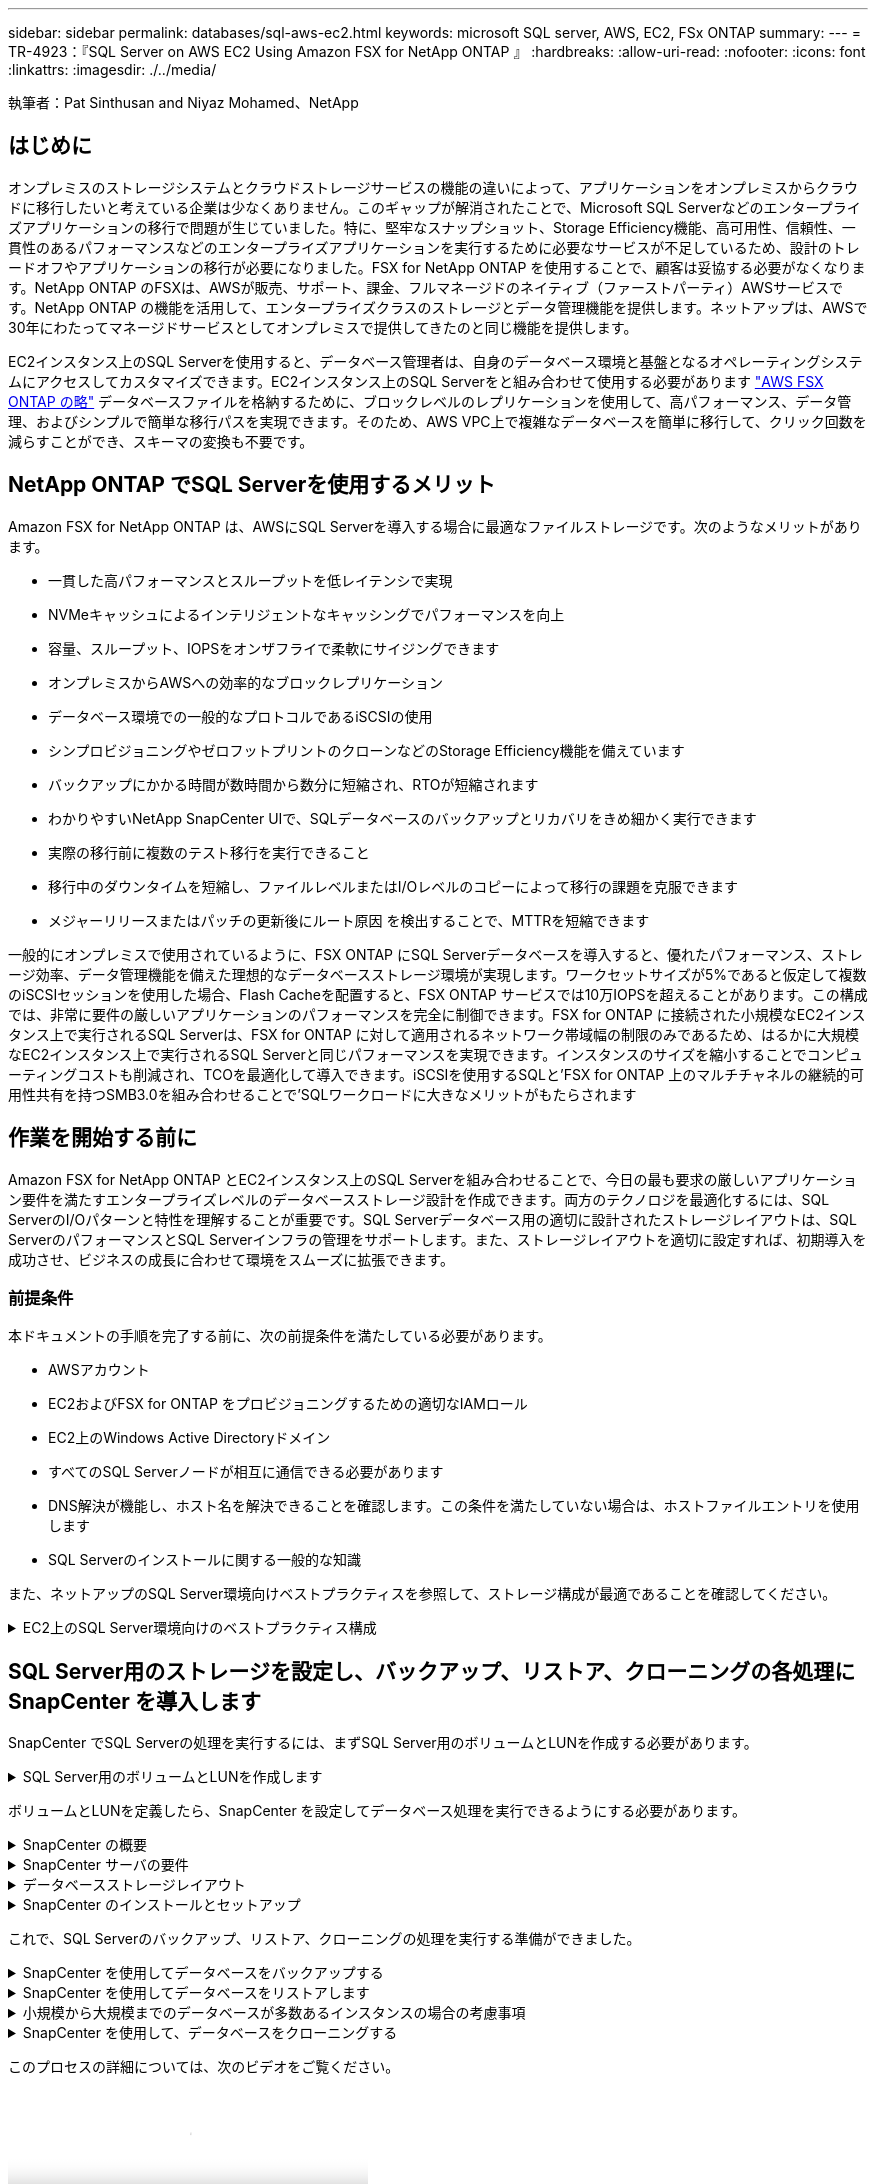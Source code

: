 ---
sidebar: sidebar 
permalink: databases/sql-aws-ec2.html 
keywords: microsoft SQL server, AWS, EC2, FSx ONTAP 
summary:  
---
= TR-4923：『SQL Server on AWS EC2 Using Amazon FSX for NetApp ONTAP 』
:hardbreaks:
:allow-uri-read: 
:nofooter: 
:icons: font
:linkattrs: 
:imagesdir: ./../media/


[role="lead"]
執筆者：Pat Sinthusan and Niyaz Mohamed、NetApp



== はじめに

オンプレミスのストレージシステムとクラウドストレージサービスの機能の違いによって、アプリケーションをオンプレミスからクラウドに移行したいと考えている企業は少なくありません。このギャップが解消されたことで、Microsoft SQL Serverなどのエンタープライズアプリケーションの移行で問題が生じていました。特に、堅牢なスナップショット、Storage Efficiency機能、高可用性、信頼性、一貫性のあるパフォーマンスなどのエンタープライズアプリケーションを実行するために必要なサービスが不足しているため、設計のトレードオフやアプリケーションの移行が必要になりました。FSX for NetApp ONTAP を使用することで、顧客は妥協する必要がなくなります。NetApp ONTAP のFSXは、AWSが販売、サポート、課金、フルマネージドのネイティブ（ファーストパーティ）AWSサービスです。NetApp ONTAP の機能を活用して、エンタープライズクラスのストレージとデータ管理機能を提供します。ネットアップは、AWSで30年にわたってマネージドサービスとしてオンプレミスで提供してきたのと同じ機能を提供します。

EC2インスタンス上のSQL Serverを使用すると、データベース管理者は、自身のデータベース環境と基盤となるオペレーティングシステムにアクセスしてカスタマイズできます。EC2インスタンス上のSQL Serverをと組み合わせて使用する必要があります https://docs.aws.amazon.com/fsx/latest/ONTAPGuide/what-is-fsx-ontap.html["AWS FSX ONTAP の略"^] データベースファイルを格納するために、ブロックレベルのレプリケーションを使用して、高パフォーマンス、データ管理、およびシンプルで簡単な移行パスを実現できます。そのため、AWS VPC上で複雑なデータベースを簡単に移行して、クリック回数を減らすことができ、スキーマの変換も不要です。



== NetApp ONTAP でSQL Serverを使用するメリット

Amazon FSX for NetApp ONTAP は、AWSにSQL Serverを導入する場合に最適なファイルストレージです。次のようなメリットがあります。

* 一貫した高パフォーマンスとスループットを低レイテンシで実現
* NVMeキャッシュによるインテリジェントなキャッシングでパフォーマンスを向上
* 容量、スループット、IOPSをオンザフライで柔軟にサイジングできます
* オンプレミスからAWSへの効率的なブロックレプリケーション
* データベース環境での一般的なプロトコルであるiSCSIの使用
* シンプロビジョニングやゼロフットプリントのクローンなどのStorage Efficiency機能を備えています
* バックアップにかかる時間が数時間から数分に短縮され、RTOが短縮されます
* わかりやすいNetApp SnapCenter UIで、SQLデータベースのバックアップとリカバリをきめ細かく実行できます
* 実際の移行前に複数のテスト移行を実行できること
* 移行中のダウンタイムを短縮し、ファイルレベルまたはI/Oレベルのコピーによって移行の課題を克服できます
* メジャーリリースまたはパッチの更新後にルート原因 を検出することで、MTTRを短縮できます


一般的にオンプレミスで使用されているように、FSX ONTAP にSQL Serverデータベースを導入すると、優れたパフォーマンス、ストレージ効率、データ管理機能を備えた理想的なデータベースストレージ環境が実現します。ワークセットサイズが5%であると仮定して複数のiSCSIセッションを使用した場合、Flash Cacheを配置すると、FSX ONTAP サービスでは10万IOPSを超えることがあります。この構成では、非常に要件の厳しいアプリケーションのパフォーマンスを完全に制御できます。FSX for ONTAP に接続された小規模なEC2インスタンス上で実行されるSQL Serverは、FSX for ONTAP に対して適用されるネットワーク帯域幅の制限のみであるため、はるかに大規模なEC2インスタンス上で実行されるSQL Serverと同じパフォーマンスを実現できます。インスタンスのサイズを縮小することでコンピューティングコストも削減され、TCOを最適化して導入できます。iSCSIを使用するSQLと'FSX for ONTAP 上のマルチチャネルの継続的可用性共有を持つSMB3.0を組み合わせることで'SQLワークロードに大きなメリットがもたらされます



== 作業を開始する前に

Amazon FSX for NetApp ONTAP とEC2インスタンス上のSQL Serverを組み合わせることで、今日の最も要求の厳しいアプリケーション要件を満たすエンタープライズレベルのデータベースストレージ設計を作成できます。両方のテクノロジを最適化するには、SQL ServerのI/Oパターンと特性を理解することが重要です。SQL Serverデータベース用の適切に設計されたストレージレイアウトは、SQL ServerのパフォーマンスとSQL Serverインフラの管理をサポートします。また、ストレージレイアウトを適切に設定すれば、初期導入を成功させ、ビジネスの成長に合わせて環境をスムーズに拡張できます。



=== 前提条件

本ドキュメントの手順を完了する前に、次の前提条件を満たしている必要があります。

* AWSアカウント
* EC2およびFSX for ONTAP をプロビジョニングするための適切なIAMロール
* EC2上のWindows Active Directoryドメイン
* すべてのSQL Serverノードが相互に通信できる必要があります
* DNS解決が機能し、ホスト名を解決できることを確認します。この条件を満たしていない場合は、ホストファイルエントリを使用します
* SQL Serverのインストールに関する一般的な知識


また、ネットアップのSQL Server環境向けベストプラクティスを参照して、ストレージ構成が最適であることを確認してください。

.EC2上のSQL Server環境向けのベストプラクティス構成
[%collapsible]
====
FSX ONTAP では、ストレージの調達が最も簡単な作業であり、ファイルシステムを更新することで実行できます。このシンプルなプロセスにより、必要に応じてコストとパフォーマンスを動的に最適化し、SQLワークロードのバランスを取ることができます。また、シンプロビジョニングも有効になります。FSX ONTAP シンプロビジョニングは、ファイルシステムでプロビジョニングされているものよりも、SQL Serverを実行しているEC2インスタンスに、より多くの論理ストレージを提供するように設計されています。スペースを事前に割り当てるのではなく、データの書き込み時にストレージスペースが動的に各ボリュームまたはLUNに割り当てられます。ほとんどの構成では、ボリュームまたはLUN内のデータが削除される（Snapshotコピーに保持されていない）と、空きスペースも解放されます。次の表に、ストレージを動的に割り当てるための設定を示します。

[cols="40%, 60%"]
|===


| 設定 | 設定 


| ボリュームギャランティ | なし（デフォルトで設定） 


| LUNリザベーション | 有効 


| fractional_reserve | 0%（デフォルトで設定） 


| スナップリザーブ | 0% 


| 自動削除 | ボリューム/古い順に選択します 


| オートサイズ | オン 


| 最初に試行してください | 自動拡張 


| ボリューム階層化ポリシー | Snapshotのみ 


| スナップショットポリシー | なし 
|===
この構成では、ボリュームの合計サイズは、ファイルシステムで実際に使用可能なストレージよりも大きくなる可能性があります。LUNまたはSnapshotコピーがボリューム内の使用可能なスペースよりも多くのスペースを必要とする場合、ボリュームは、包含ファイルシステムからより多くのスペースを取得して自動的に拡張します。自動拡張では、FSX ONTAP によって、ボリュームのサイズが事前に決めた最大サイズまで自動的に拡張されます。ボリュームの自動拡張をサポートするには、使用可能なスペースを包含ファイルシステムに確保する必要があります。そのため、自動拡張を有効にした状態でファイルシステムの空きスペースを監視し、必要に応じてファイルシステムを更新してください。

これに加えて、を設定します https://kb.netapp.com/Advice_and_Troubleshooting/Data_Storage_Software/ONTAP_OS/What_does_the_LUN_option_space_alloc_do%3F["space-allocのようになります"^] ボリュームのスペースが不足し、ボリューム内のLUNが書き込みを受け付けられなくなったときにFSX ONTAP がEC2ホストに通知するように、LUNのオプションを有効にします。また、このオプションを指定すると、EC2ホスト上のSQL Serverでデータが削除された場合に、ONTAP のFSXでスペースが自動的に再利用されます。space-allocationオプションは、デフォルトでdisabledに設定されています。


NOTE: ギャランティがnoneのボリュームにスペースリザーブLUNを作成する場合の動作は、スペースリザーブなしのLUNと同じです。ギャランティがnoneのボリュームは、ボリューム自体、書き込み時に初めてスペースが割り当てられるため、LUNに割り当てられるスペースはありません。

この構成では、通常、FSX ONTAP 管理者はボリュームのサイズを設定して、ホスト側とファイルシステム内のLUNの使用済みスペースを管理および監視する必要があります。


NOTE: SQL Serverのワークロードには別のファイルシステムを使用することを推奨します。ファイルシステムが複数のアプリケーションに使用されている場合は、ファイルシステムとファイルシステム内のボリュームの両方のスペース使用量を監視して、ボリューム間でスペースの競合が発生していないことを確認します。


NOTE: FlexCloneボリュームの作成に使用されるSnapshotコピーは、自動削除オプションでは削除されません。


NOTE: ストレージのオーバーコミットメントは、最小限のシステム停止でも許容できないSQL Serverなどのミッションクリティカルなアプリケーションに対して慎重に検討し、管理する必要があります。このような場合は、ストレージ消費の傾向を監視して、オーバーコミットメントが許容される量を判断することを推奨します。

|===
| ベストプラクティス 


 a| 
* ストレージパフォーマンスを最適化するには、ファイルシステムの容量をデータベース全体の1.35倍にプロビジョニングします。
* シンプロビジョニングを使用してアプリケーションのダウンタイムを回避するには、適切な監視と効果的なアクションプランが必要です。
* Cloudwatchやその他の監視ツールのアラートを設定して、ストレージがいっぱいになったときに対応できるように十分な時間をユーザーに連絡するようにしてください。


|===
====


== SQL Server用のストレージを設定し、バックアップ、リストア、クローニングの各処理にSnapCenter を導入します

SnapCenter でSQL Serverの処理を実行するには、まずSQL Server用のボリュームとLUNを作成する必要があります。

.SQL Server用のボリュームとLUNを作成します
[%collapsible]
====
SQL Server用のボリュームとLUNを作成するには、次の手順を実行します。

. でAmazon FSXコンソールを開きます https://console.aws.amazon.com/fsx/[]
. CreationメソッドのStandard Createオプションを使用して、NetApp ONTAP ファイルシステムのAmazon FSXを作成します。これにより、FSxadminとvsadminの資格情報を定義できます。
+
image:sql-awsec2-image1.png["エラー：グラフィックイメージがありません"]

. fsxadminのパスワードを指定します。
+
image:sql-awsec2-image2.png["エラー：グラフィックイメージがありません"]

. SVMのパスワードを指定します。
+
image:sql-awsec2-image3.png["エラー：グラフィックイメージがありません"]

. に示す手順に従ってボリュームを作成します https://docs.aws.amazon.com/fsx/latest/ONTAPGuide/creating-volumes.html["NetApp ONTAP のFSX上にボリュームを作成する"^]。
+
|===


| ベストプラクティス 


 a| 
** ストレージの Snapshot コピーのスケジュールと保持ポリシーを無効にします。代わりに、NetApp SnapCenter を使用して、SQL ServerのデータボリュームとログボリュームのSnapshotコピーを調整します。
** 高速できめ細かなリストア機能を利用するために、別 々 のボリューム上の個 々 のLUNにデータベースを設定します。
** ランダムな読み取り/書き込みワークロードであるため、ユーザデータファイル（.mdf）を別 々 のボリュームに配置します。トランザクションログバックアップは、データベースバックアップよりも頻繁に作成するのが一般的です。このため、トランザクションログファイル（.ldf）をデータファイルとは別のボリュームに配置して、それぞれに個別のバックアップスケジュールを作成できるようにします。この分離により、ログファイルのシーケンシャルライトI/Oがデータファイルのランダムリード/ライトI/Oから分離され、SQL Serverのパフォーマンスが大幅に向上します。
** tempdbは、Microsoft SQL Serverで一時的なワークスペースとして使用されるシステムデータベースです。特に、I/Oを大量に消費するDBCC CHECKDB操作に使用されます。したがって、このデータベースは専用ボリュームに配置してください。ボリューム数が課題となる大規模な環境では、慎重に計画を立てたあと、tempdbを少数のボリュームに統合し、他のシステムデータベースと同じボリュームに格納できます。tempdbのデータ保護は、Microsoft SQL Serverを再起動するたびに、このデータベースが再作成されるため、優先度が高くありません。


|===
. 次のSSHコマンドを使用してボリュームを作成します。
+
....
Vol create -vserver svm001 -volume vol_awssqlprod01_data -aggregate aggr1 -size 800GB -state online -tiering-policy snapshot-only -percent-snapshot-space 0 -autosize-mode grow -snapshot-policy none -security-style ntfs -aggregate aggr1
volume modify -vserver svm001 -volume vol_awssqlprod01_data -fractional-reserve 0
volume modify -vserver svm001 -volume vol_awssqlprod01_data -space-mgmt-try-first vol_grow
volume snapshot autodelete modify -vserver svm001 -volume vol_awssqlprod01_data -delete-order oldest_first
....
. Windows Serverの管理者権限を使用して、PowerShellでiSCSIサービスを開始します。
+
....
Start-service -Name msiscsi
Set-Service -Name msiscsi -StartupType Automatic
....
. Windows Serverの管理者権限を使用して、PowerShellでMultipath IOをインストールします。
+
....
 Install-WindowsFeature -name Multipath-IO -Restart
....
. Windows Serverの管理者権限を使用して、PowerShellでWindowsイニシエータ名を検索します。
+
....
Get-InitiatorPort | select NodeAddress
....
+
image:sql-awsec2-image4.png["エラー：グラフィックイメージがありません"]

. puttyを使用してStorage Virtual Machine（SVM）に接続し、igroupを作成します。
+
....
igroup create -igroup igrp_ws2019sql1 -protocol iscsi -ostype windows -initiator iqn.1991-05.com.microsoft:ws2019-sql1.contoso.net
....
. LUNを作成するには、次のSSHコマンドを使用します。
+
....
lun create -path /vol/vol_awssqlprod01_data/lun_awssqlprod01_data -size 700GB -ostype windows_2008 -space-reserve enabled -space-allocation enabled lun create -path /vol/vol_awssqlprod01_log/lun_awssqlprod01_log -size 100GB -ostype windows_2008 -space-reserve enabled -space-allocation enabled
....
+
image:sql-awsec2-image5.png["エラー：グラフィックイメージがありません"]

. OSのパーティショニングスキームを使用してI/Oアライメントを実行するには、推奨されるLUNタイプとしてwindows_2008を使用してください。を参照してください https://docs.netapp.com/us-en/ontap/san-admin/io-misalignments-properly-aligned-luns-concept.html["こちらをご覧ください"^] 追加情報 の場合。
. 次のSSHコマンドを使用して、作成したLUNにigroupをマッピングします。
+
....
lun show
lun map -path /vol/vol_awssqlprod01_data/lun_awssqlprod01_data -igroup igrp_awssqlprod01lun map -path /vol/vol_awssqlprod01_log/lun_awssqlprod01_log -igroup igrp_awssqlprod01
....
+
image:sql-awsec2-image6.png["エラー：グラフィックイメージがありません"]

. Windowsフェイルオーバークラスタを使用する共有ディスクの場合は、SSHコマンドを実行して、Windowsフェイルオーバークラスタに参加しているすべてのサーバに属するigroupに同じLUNをマッピングします。
. iSCSIターゲットを使用してWindows ServerをSVMに接続する。AWSポータルでターゲットのIPアドレスを検索します。
+
image:sql-awsec2-image7.png["エラー：グラフィックイメージがありません"]

. Server ManagerおよびToolsメニューから、iSCSI Initiatorを選択します。[Discovery]タブを選択し、[Discover Portal]を選択します。前の手順で確認したiSCSI IPアドレスを入力し、Advanced（詳細設定）を選択します。[ローカルアダプタ]から[Microsoft iSCSIイニシエータ]を選択します。イニシエータIPから、サーバのIPを選択します。[OK]を選択して、すべてのウィンドウを閉じます。
+
image:sql-awsec2-image8.png["エラー：グラフィックイメージがありません"]

. SVMの2つ目のiSCSI IPについて手順12を繰り返します。
. [* Targets *（ターゲット*）]タブを選択し、[* Connect *（接続*）]を選択して、[* Enable muti-path *（マルチパスを有効にする*）
+
image:sql-awsec2-image9.png["エラー：グラフィックイメージがありません"]

. パフォーマンスを最大限に高めるには、セッションをさらに追加します。5つのiSCSIセッションを作成することを推奨します。*プロパティ*>*セッションの追加*>*詳細設定*を選択し、ステップ12を繰り返します。
+
....
$TargetPortals = ('10.2.1.167', '10.2.2.12')
foreach ($TargetPortal in $TargetPortals) {New-IscsiTargetPortal -TargetPortalAddress $TargetPortal}
....
+
image:sql-awsec2-image10.png["エラー：グラフィックイメージがありません"]

+
|===
| ベストプラクティス 


 a| 
** パフォーマンスを最適化するために、ターゲットインターフェイスごとに5つのiSCSIセッションを設定します。
** 全体的なiSCSIパフォーマンスが最大になるようにラウンドロビンポリシーを設定します。
** LUNをフォーマットするときは、パーティションの割り当て単位のサイズが64Kに設定されていることを確認します


|===
. 次のPowerShellコマンドを実行して、iSCSIセッションが保持されていることを確認します。
+
....
$targets = Get-IscsiTarget
foreach ($target in $targets)
{
Connect-IscsiTarget -IsMultipathEnabled $true -NodeAddress $target.NodeAddress -IsPersistent $true
}
....
+
image:sql-awsec2-image11.png["エラー：グラフィックイメージがありません"]

. 次のPowerShellコマンドを使用してディスクを初期化します。
+
....
$disks = Get-Disk | where PartitionStyle -eq raw
foreach ($disk in $disks) {Initialize-Disk $disk.Number}
....
+
image:sql-awsec2-image12.png["エラー：グラフィックイメージがありません"]

. PowerShellを使用して、Create PartitionコマンドとFormat Diskコマンドを実行します。
+
....
New-Partition -DiskNumber 1 -DriveLetter F -UseMaximumSize
Format-Volume -DriveLetter F -FileSystem NTFS -AllocationUnitSize 65536
New-Partition -DiskNumber 2 -DriveLetter G -UseMaximumSize
Format-Volume -DriveLetter G -FileSystem NTFS -AllocationUnitSize 65536
....


付録BのPowerShellスクリプトを使用すると、ボリュームおよびLUNの作成を自動化できますLUNは、SnapCenter を使用して作成することもできます。

====
ボリュームとLUNを定義したら、SnapCenter を設定してデータベース処理を実行できるようにする必要があります。

.SnapCenter の概要
[%collapsible]
====
NetApp SnapCenter は、ティア1エンタープライズアプリケーション向けの次世代データ保護ソフトウェアです。SnapCenter は、一元管理インターフェイスを備えているため、複数のデータベースやその他のアプリケーションワークロードのバックアップ、リカバリ、クローニングに関連する、複雑で時間のかかる手動プロセスを自動化して簡易化できます。SnapCenter は、ネットアップのSnapshot、NetApp SnapMirror、SnapRestore 、NetApp FlexCloneなどのネットアップテクノロジを活用しています。この統合により、IT部門は、ストレージインフラを拡張し、厳しいSLAコミットメントを満たし、企業全体の管理者の生産性を向上させることができます。

====
.SnapCenter サーバの要件
[%collapsible]
====
次の表に、Microsoft Windows ServerにSnapCenter Serverとプラグインをインストールするための最小要件を示します。

[cols="50%, 50%"]
|===
| コンポーネント | 要件 


 a| 
最小 CPU 数
 a| 
4つのコア/ vCPU



 a| 
メモリ
 a| 
最小構成：8GB推奨：32GB



 a| 
ストレージスペース
 a| 
インストール用の最小スペース：リポジトリ用に10GB以上のスペース：10GB



| サポートされているオペレーティングシステム  a| 
* Windows Server 2012
* Windows Server 2012 R2
* Windows Server 2016
* Windows Server 2019




| ソフトウェアパッケージ  a| 
* .NET 4.5.2以降
* Windows Management Framework （ WMF ） 4.0 以降
* PowerShell 4.0 以降


|===
詳細については、を参照してください。 link:https://docs.netapp.com/us-en/snapcenter/install/reference_space_and_sizing_requirements.html["スペースとサイジングの要件"]。
詳細については、を参照してください。 link:https://docs.netapp.com/us-en/snapcenter/install/reference_space_and_sizing_requirements.html["スペースとサイジングの要件"]。

バージョンの互換性については、を参照してください https://mysupport.netapp.com/matrix/["NetApp Interoperability Matrix Tool で確認できます"^]。

====
.データベースストレージレイアウト
[%collapsible]
====
次の図に、SnapCenter でバックアップする場合のMicrosoft SQL Serverデータベースストレージレイアウトの作成に関する考慮事項を示します。

image:sql-awsec2-image13.png["エラー：グラフィックイメージがありません"]

|===
| ベストプラクティス 


 a| 
* I/O負荷の高いクエリやサイズの大きいデータベース（500GBなど）を別のボリュームに配置すると、リカバリ時間が短縮されます。このボリュームは、別のジョブでバックアップすることも必要です。
* 重要度が低い、またはI/O要件が低い中小規模のデータベースを1つのボリュームに統合します。多数のデータベースを同じボリュームにバックアップすると、保持する必要があるSnapshotコピー数が少なくなります。また、Microsoft SQL Serverインスタンスを統合して、同じボリュームを使用して作成するバックアップSnapshotコピーの数を制御することを推奨します。
* テキスト関連のファイルとファイルストリーミング関連のファイルをすべて格納するために、別 々 のLUNを作成します。
* Microsoft SQL Serverのログバックアップを保存する場合は、ホストごとに個別のLUNを割り当てます。
* データベースサーバのメタデータ設定とジョブの詳細を格納するシステムデータベースが頻繁に更新されない。システムデータベースやtempdbは、別のドライブまたはLUNに配置してください。システムデータベースをユーザデータベースと同じボリュームに配置しないでください。ユーザデータベースのバックアップポリシーが異なり、システムデータベースのユーザデータベースのバックアップ頻度も同じではありません。
* Microsoft SQL Server可用性グループの設定の場合は、レプリカのデータファイルとログファイルをすべてのノードの同一フォルダ構造に配置します。


|===
ユーザデータベースレイアウトを別 々 のボリュームに分離することでパフォーマンスが向上するだけでなく、バックアップとリストアに要する時間にも大きく影響します。データファイルとログファイルに別 々 のボリュームを配置すると、複数のユーザデータファイルをホストするボリュームに比べて、リストア時間が大幅に短縮されます。同様に、I/O負荷の高いアプリケーションを使用するユーザデータベースは、バックアップ時間が長くなる傾向があります。バックアップとリストアの方法については、本ドキュメントで後述します。


NOTE: SQL Server 2012（11.x）以降、システムデータベース（マスター、モデル、MSDB、tempdb）、およびDatabase Engineユーザデータベースは、ストレージオプションとしてSMBファイルサーバとともにインストールできます。この環境 は、スタンドアロンのSQL ServerとSQL Serverフェイルオーバークラスタのどちらのインストールでも使用できます。これにより、ボリュームの容量、パフォーマンスの拡張性、データ保護機能など、ONTAP のパフォーマンスとデータ管理機能をすべて備えたFSXを使用できます。これらの機能は、SQL Serverで利用できます。アプリケーションサーバが使用する共有には、継続的可用性が設定されている必要があります。また、ボリュームはNTFSセキュリティ形式で作成する必要があります。ONTAP 用のFSXからSMB共有に配置されたデータベースでは、NetApp SnapCenter を使用できません。


NOTE: SnapCenter を使用してバックアップを実行しないSQL Serverデータベースについては、データファイルとログファイルを別 々 のドライブに配置することを推奨します。データを同時に更新して要求するアプリケーションでは、ログファイルに書き込み負荷がかかり、（アプリケーションによっては）データファイルの読み取り/書き込み負荷が高くなります。データを取得する場合、ログファイルは必要ありません。そのため、データの要求は、そのドライブに配置されたデータファイルから満たすことができます。


NOTE: 新しいデータベースを作成するときは、データとログ用に別 々 のドライブを指定することを推奨します。データベース作成後にファイルを移動するには、データベースをオフラインにする必要があります。Microsoftのその他の推奨事項については、「データファイルとログファイルを別 々 のドライブに配置する」をご覧ください。

====
.SnapCenter のインストールとセットアップ
[%collapsible]
====
に従ってください https://docs.netapp.com/us-en/snapcenter/install/task_install_the_snapcenter_server_using_the_install_wizard.html["SnapCenter サーバをインストールします"^] および https://docs.netapp.com/us-en/snapcenter/protect-scsql/task_add_hosts_and_install_snapcenter_plug_ins_package_for_windows.html["SnapCenter Plug-in for Microsoft SQL Serverをインストールしています"^] SnapCenter をインストールしてセットアップするには、次の手順

SnapCenter をインストールしたら、次の手順を実行してセットアップします。

. クレデンシャルを設定するには、* Settings *>* New *を選択し、クレデンシャル情報を入力します。
+
image:sql-awsec2-image14.png["エラー：グラフィックイメージがありません"]

. [ストレージ・システム]>[新規]を選択してストレージ・システムを追加し、にONTAP ストレージ情報に適切なFSXを入力します。
+
image:sql-awsec2-image15.png["エラー：グラフィックイメージがありません"]

. [*Hosts*>*Add*]を選択してホストを追加し、ホスト情報を入力します。SnapCenter によって、WindowsおよびSQL Serverプラグインが自動的にインストールされます。この処理には時間がかかることがあります。
+
image:sql-awsec2-image16.png["エラー：グラフィックイメージがありません"]



すべてのプラグインをインストールしたら、ログディレクトリを設定する必要があります。トランザクションログバックアップが格納された場所を指定します。ホストを選択してログディレクトリを設定し、[ログディレクトリを設定]を選択します。


NOTE: SnapCenter は、ホストログディレクトリを使用してトランザクションログバックアップデータを格納します。これはホストおよびインスタンスレベルです。SnapCenter で使用する各SQL Serverホストには、ログバックアップを実行するように設定されたホストログディレクトリが必要です。SnapCenter にはデータベースリポジトリがあるため、バックアップ、リストア、クローニングの処理に関連するメタデータは中央のデータベースリポジトリに格納されます。

ホストログディレクトリのサイズは、次のように計算します。

ホストログディレクトリのサイズ=（システムデータベースサイズ+（最大DB LDFサイズ×日次ログ変更率%））×（Snapshotコピー保持率）÷（1–LUNオーバーヘッドスペース%）

ホストログディレクトリのサイジングの計算式では、次のことを前提としています。

* tempdbデータベースを含まないシステムデータベースバックアップ
* 10%のLUNオーバーヘッド・スペースホスト・ログ・ディレクトリを専用のボリュームまたはLUNに配置しますホストログディレクトリのデータ量は、バックアップのサイズとバックアップを保持する日数によって異なります。


image:sql-awsec2-image17.png["エラー：グラフィックイメージがありません"]

LUNがすでにプロビジョニングされている場合は、ホストログディレクトリを表すマウントポイントを選択できます。

image:sql-awsec2-image18.png["エラー：グラフィックイメージがありません"]

====
これで、SQL Serverのバックアップ、リストア、クローニングの処理を実行する準備ができました。

.SnapCenter を使用してデータベースをバックアップする
[%collapsible]
====
データベースとログファイルをFSX ONTAP LUNに配置したら、SnapCenter を使用してデータベースをバックアップできます。フルバックアップを作成するには、次のプロセスを使用します。

|===


| ベストプラクティス 


 a| 
* SnapCenter では、バックアップをスケジュールする頻度など、RPOをバックアップ頻度として指定し、データ損失を最大数分まで削減できます。SnapCenter では、バックアップを5分ごとの頻度で実行するようにスケジュールを設定できます。ただし、場合によっては、ピークトランザクション時間内や、データ変更率が所定の時間内に高くない時間帯に、バックアップが5分以内に完了しないことがあります。フルバックアップではなくトランザクションログを頻繁にバックアップするようにスケジュールを設定することを推奨します。
* RPOとRTOには、数多くのアプローチがあります。このバックアップ方法に代わるもう1つの方法は、間隔の異なるデータとログのバックアップポリシーを用意することです。たとえば、SnapCenter では、ログバックアップを15分間隔で、データバックアップを6時間間隔で実行するようにスケジュールします。
* Snapshotを最適化するためのバックアップ設定および管理するジョブの数には、リソースグループを使用します。


|===
. [*リソース]を選択し、左上のドロップダウン・メニューから[Microsoft SQL Server]を選択します。[*リソースを更新*]を選択します。
+
image:sql-awsec2-image19.png["エラー：グラフィックイメージがありません"]

. バックアップするデータベースを選択し、* Next *および（*+*）を選択して、ポリシーが作成されていない場合にポリシーを追加します。新しいポリシーを作成するには、「*新しいSQL Serverバックアップポリシー」に従います。
+
image:sql-awsec2-image20.png["エラー：グラフィックイメージがありません"]

. 必要に応じて、検証サーバを選択します。このサーバは、フルバックアップの作成後にSnapCenter でDBCC CHECKDBを実行するサーバです。[次へ*]をクリックして通知を確認し、[*概要*]を選択します。確認したら、[完了]をクリックします。
+
image:sql-awsec2-image21.png["エラー：グラフィックイメージがありません"]

. [今すぐバックアップする]をクリックして、バックアップをテストします。ポップアップ・ウィンドウで、*バックアップ*を選択します。
+
image:sql-awsec2-image22.png["エラー：グラフィックイメージがありません"]

. バックアップが完了したことを確認するには、* Monitor *を選択します。
+
image:sql-awsec2-image23.png["エラー：グラフィックイメージがありません"]



|===


| ベストプラクティス 


 a| 
* リストア・プロセス中にSnapCenter がすべてのバックアップ・ファイルを読み取って自動的に順序どおりにリストアできるように、SnapCenter からトランザクション・ログ・バックアップをバックアップします。
* サードパーティ製品をバックアップに使用する場合は、ログシーケンスの問題を回避するためにSnapCenter でバックアップをコピーを選択し、本番環境にロールアップする前にリストア機能をテストします。


|===
====
.SnapCenter を使用してデータベースをリストアします
[%collapsible]
====
FSX ONTAP をEC2上のSQL Serverとともに使用する主な利点の1つは'各データベース・レベルで迅速かつ詳細なリストアを実行できることです

個 々 のデータベースを特定の時点またはSnapCenter で最新の状態にリストアするには、次の手順を実行します。

. Resources（リソース）を選択し、リストアするデータベースを選択します。
+
image:sql-awsec2-image24.png["エラー：グラフィックイメージがありません"]

. データベースのリストアに使用するバックアップ名を選択し、リストアを選択します。
. 「* Restore *」ポップアップ・ウィンドウに従って、データベースを復元します。
. 「* Monitor *」を選択して、リストア・プロセスが正常に完了したことを確認します。
+
image:sql-awsec2-image25.png["エラー：グラフィックイメージがありません"]



====
.小規模から大規模までのデータベースが多数あるインスタンスの場合の考慮事項
[%collapsible]
====
SnapCenter では、リソースグループ内のインスタンスまたはインスタンスのグループに含まれる、サイズの大きなデータベースをバックアップできます。データベースのサイズは、バックアップ時間の主要な要因ではありません。バックアップの所要時間は、ボリュームあたりのLUN数、Microsoft SQL Serverの負荷、インスタンスあたりのデータベースの総数、および具体的にはI/O帯域幅と使用量によって異なります。インスタンスまたはリソースグループからデータベースをバックアップするようにポリシーを設定する際には、Snapshotコピーごとにバックアップするデータベースの最大数をホストあたり100に制限することを推奨します。Snapshotコピーの総数が、1、023個のコピー制限を超えないようにしてください。

また、各データベースまたはインスタンスに対して複数のジョブを作成するのではなく、データベース数をグループ化して、バックアップジョブを並行して実行するように制限することを推奨します。バックアップ期間のパフォーマンスを最適化するには、一度にバックアップできるデータベース数を100個以下にするようにバックアップジョブの数を減らします。

前述したように、バックアッププロセスではI/O使用率が重要な要素です。データベースのI/O処理がすべて完了するまで、バックアッププロセスを休止する必要があります。大量のI/O処理が発生しているデータベースは、別のバックアップ時間に保留するか、バックアップ対象の同じリソースグループ内の他のリソースへの影響を避けるために、他のバックアップジョブから分離する必要があります。

インスタンスあたり200のデータベースをホストするMicrosoft SQL Serverホストが6つある環境では、ホストごとに4つのLUNとボリュームごとに1つのLUNが作成されていると仮定した場合、Snapshotコピーごとにバックアップできるデータベースの最大数を100に設定したフルバックアップポリシーを設定します。各インスタンスに200個のデータベースがあると、200個のデータファイルが2つのLUNに均等に分散され、200個のログファイルがボリュームあたり100個のLUNに均等に分散されます。

3つのリソースグループを作成して3つのバックアップジョブをスケジュールします。各グループには合計400個のデータベースが含まれます。

3つのバックアップジョブをすべて同時に実行すると、1、200個のデータベースがバックアップされます。サーバの負荷とI/O使用状況によっては、各インスタンスの開始時間と終了時間が異なる場合があります。この場合、合計24個のSnapshotコピーが作成されます。

ネットアップでは、フルバックアップに加えて、重要なデータベースに対してトランザクションログバックアップを設定することを推奨しています。データベースプロパティが完全復旧モデルに設定されていることを確認します。

|===


| ベストプラクティス 


 a| 
* tempdbデータベースは一時的なデータを含んでいるため、バックアップには含めないでください。tempdbは、Snapshotコピーを作成しないストレージシステムボリュームにあるLUNまたはSMB共有に配置します。
* I/O負荷の高いアプリケーションを使用するMicrosoft SQL Serverインスタンスは、別のバックアップジョブに分離して、他のリソースの全体的なバックアップ時間を短縮する必要があります。
* 同時にバックアップするデータベースセットは、最大で約100個に制限し、残りのデータベースバックアップセットはずらして配置することで、同時にバックアップ処理が行われないようにします。
* Microsoft SQL Serverインスタンスで新規データベースが作成されるたびに、SnapCenter は自動的に新規データベースをバックアップ対象と見なします。そのため、リソースグループでは、複数のデータベースではなくMicrosoft SQL Serverインスタンス名を使用します。
* データベースリカバリモデルをフルリカバリモデルに変更するなど、データベース設定を変更した場合は、すぐにバックアップを実行して最新の状態へのリストア処理を実行してください。
* SnapCenter では、SnapCenter の外部で作成されたトランザクションログバックアップをリストアできません。
* FlexVol ボリュームをクローニングするときは、クローンメタデータ用の十分なスペースがあることを確認してください。
* データベースをリストアするときは、ボリュームに十分なスペースがあることを確認してください。
* 少なくとも週に1回は、システムデータベースの管理とバックアップを行うための個別のポリシーを作成します。


|===
====
.SnapCenter を使用して、データベースをクローニングする
[%collapsible]
====
開発/テスト環境の別の場所にデータベースをリストアしたり、ビジネス分析目的でコピーを作成したりする場合、ネットアップのベストプラクティスは、クローニング方法論を利用して同じインスタンスまたは代替インスタンス上にデータベースのコピーを作成することです。

FSX for ONTAP 環境でホストされているiSCSIディスクで500GBのデータベースのクローニングには、通常5分未満で完了します。クローニングが完了したら、クローニングしたデータベースに対して必要なすべての読み取り/書き込み処理を実行できます。ほとんどの時間はディスクスキャン（diskpart）に費やされています。ネットアップのクローニング手順 は、データベースのサイズに関係なく、通常は2分未満で完了します。

データベースのクローニングは、デュアル方式で実行できます。最新のバックアップからクローンを作成することも、セカンダリインスタンスで最新のコピーを利用できるクローンライフサイクル管理を使用することもできます。

SnapCenter を使用すると、必要なディスクにクローンコピーをマウントして、セカンダリインスタンスのフォルダ構造の形式を維持し、引き続きバックアップジョブのスケジュールを設定できます。

.同じインスタンス内の新しいデータベース名でデータベースをクローニングします
[%collapsible]
=====
EC2で実行されている同じSQL Serverインスタンス内の新しいデータベース名にデータベースをクローニングするには、次の手順を実行します。

. [リソース]を選択し、次にクローンを作成する必要があるデータベースを選択します。
. クローンを作成するバックアップ名を選択し、Cloneを選択します。
. バックアップ・ウィンドウに表示されるクローンの手順に従って、クローン・プロセスを完了します。
. Monitorを選択して、クローニングが完了したことを確認します。


=====
.EC2で実行されている新しいSQL Serverインスタンスにデータベースをクローニングします
[%collapsible]
=====
EC2で実行する新しいSQL Serverインスタンスにデータベースをクローニングするには、次の手順を実行します。

. 同じVPC内のEC2に新しいSQL Serverを作成します。
. 「SQL Server用のボリュームとLUNの作成」セクションの手順3および4に従って、iSCSIプロトコルとMPIOを有効にし、ONTAP 用FSXへのiSCSI接続をセットアップします。
. 「SnapCenter のインストールとセットアップ」セクションの手順3に従って、EC2上の新しいSQL ServerをSnapCenter に追加します。
. リソース／インスタンスを表示を選択し、リソースを更新を選択します。
. [リソース]を選択し、次にクローンを作成するデータベースを選択します。
. クローンを作成するバックアップ名を選択し、Cloneを選択します。
+
image:sql-awsec2-image26.png["エラー：グラフィックイメージがありません"]

. バックアップからのクローン作成の手順に従い、EC2に新しいSQL Serverインスタンスを指定し、インスタンス名を指定してクローンプロセスを終了します。
. Monitorを選択して、クローニングが完了したことを確認します。
+
image:sql-awsec2-image27.png["エラー：グラフィックイメージがありません"]



=====
====
このプロセスの詳細については、次のビデオをご覧ください。

video::27f28284-433d-4273-8748-b01200fb3cd7[panopto,width=360]


== 付録

.付録A：クラウド形成テンプレートで使用するYAMLファイル
[%collapsible]
====
AWSコンソールのクラウド形成テンプレートでは、次の.yamlファイルを使用できます。

* https://github.com/NetApp-Automation/fsxn-iscsisetup-cft["https://github.com/NetApp-Automation/fsxn-iscsisetup-cft"^]


PowerShellを使用してiSCSI LUNの作成やNetApp SnapCenter のインストールを自動化するには、からリポジトリをクローニングします https://github.com/NetApp-Automation/fsxn-iscsisetup-ps["このGitHubリンク"^]。

====
.付録B：ボリュームおよびLUNをプロビジョニングするためのPowerShellスクリプト
[%collapsible]
====
次のスクリプトを使用して、ボリュームとLUNをプロビジョニングし、上記の手順に基づいてiSCSIをセットアップします。PowerShellスクリプトには次の2つがあります。

* `_EnableMPIO.ps1`


....
Function Install_MPIO_ssh {
    $hostname = $env:COMPUTERNAME
    $hostname = $hostname.Replace('-','_')

    #Add schedule action for the next step
    $path = Get-Location
    $path = $path.Path + '\2_CreateDisks.ps1'
    $arg = '-NoProfile -WindowStyle Hidden -File ' +$path
    $schAction = New-ScheduledTaskAction -Execute "Powershell.exe" -Argument $arg
    $schTrigger = New-ScheduledTaskTrigger -AtStartup
    $schPrincipal = New-ScheduledTaskPrincipal -UserId "NT AUTHORITY\SYSTEM" -LogonType ServiceAccount -RunLevel Highest
    $return = Register-ScheduledTask -Action $schAction -Trigger $schTrigger -TaskName "Create Vols and LUNs" -Description "Scheduled Task to run configuration Script At Startup" -Principal $schPrincipal
    #Install -Module Posh-SSH
    Write-host 'Enable MPIO and SSH for PowerShell' -ForegroundColor Yellow
    $return = Find-PackageProvider -Name 'Nuget' -ForceBootstrap -IncludeDependencies
    $return = Find-Module PoSH-SSH | Install-Module -Force
    #Install Multipath-IO with PowerShell using elevated privileges in Windows Servers
    Write-host 'Enable MPIO' -ForegroundColor Yellow
    $return = Install-WindowsFeature -name Multipath-IO -Restart
}
Install_MPIO_ssh
Remove-Item -Path $MyInvocation.MyCommand.Source
....
* `_CreateDisks.ps1`


....
#Enable MPIO and Start iSCSI Service
Function PrepISCSI {
    $return = Enable-MSDSMAutomaticClaim -BusType iSCSI
    #Start iSCSI service with PowerShell using elevated privileges in Windows Servers
    $return = Start-service -Name msiscsi
    $return = Set-Service -Name msiscsi -StartupType Automatic
}
Function Create_igroup_vols_luns ($fsxN){
    $hostname = $env:COMPUTERNAME
    $hostname = $hostname.Replace('-','_')
    $volsluns = @()
    for ($i = 1;$i -lt 10;$i++){
        if ($i -eq 9){
            $volsluns +=(@{volname=('v_'+$hostname+'_log');volsize=$fsxN.logvolsize;lunname=('l_'+$hostname+'_log');lunsize=$fsxN.loglunsize})
        } else {
            $volsluns +=(@{volname=('v_'+$hostname+'_data'+[string]$i);volsize=$fsxN.datavolsize;lunname=('l_'+$hostname+'_data'+[string]$i);lunsize=$fsxN.datalunsize})
        }
    }
    $secStringPassword = ConvertTo-SecureString $fsxN.password -AsPlainText -Force
    $credObject = New-Object System.Management.Automation.PSCredential ($fsxN.login, $secStringPassword)
    $igroup = 'igrp_'+$hostname
    #Connect to FSx N filesystem
    $session = New-SSHSession -ComputerName $fsxN.svmip -Credential $credObject -AcceptKey:$true
    #Create igroup
    Write-host 'Creating igroup' -ForegroundColor Yellow
    #Find Windows initiator Name with PowerShell using elevated privileges in Windows Servers
    $initport = Get-InitiatorPort | select -ExpandProperty NodeAddress
    $sshcmd = 'igroup create -igroup ' + $igroup + ' -protocol iscsi -ostype windows -initiator ' + $initport
    $ret = Invoke-SSHCommand -Command $sshcmd -SSHSession $session
    #Create vols
    Write-host 'Creating Volumes' -ForegroundColor Yellow
    foreach ($vollun in $volsluns){
        $sshcmd = 'vol create ' + $vollun.volname + ' -aggregate aggr1 -size ' + $vollun.volsize #+ ' -vserver ' + $vserver
        $return = Invoke-SSHCommand -Command $sshcmd -SSHSession $session
    }
    #Create LUNs and mapped LUN to igroup
    Write-host 'Creating LUNs and map to igroup' -ForegroundColor Yellow
    foreach ($vollun in $volsluns){
        $sshcmd = "lun create -path /vol/" + $vollun.volname + "/" + $vollun.lunname + " -size " + $vollun.lunsize + " -ostype Windows_2008 " #-vserver " +$vserver
        $return = Invoke-SSHCommand -Command $sshcmd -SSHSession $session
        #map all luns to igroup
        $sshcmd = "lun map -path /vol/" + $vollun.volname + "/" + $vollun.lunname + " -igroup " + $igroup
        $return = Invoke-SSHCommand -Command $sshcmd -SSHSession $session
    }
}
Function Connect_iSCSI_to_SVM ($TargetPortals){
    Write-host 'Online, Initialize and format disks' -ForegroundColor Yellow
    #Connect Windows Server to svm with iSCSI target.
    foreach ($TargetPortal in $TargetPortals) {
        New-IscsiTargetPortal -TargetPortalAddress $TargetPortal
        for ($i = 1; $i -lt 5; $i++){
            $return = Connect-IscsiTarget -IsMultipathEnabled $true -IsPersistent $true -NodeAddress (Get-iscsiTarget | select -ExpandProperty NodeAddress)
        }
    }
}
Function Create_Partition_Format_Disks{

    #Create Partion and format disk
    $disks = Get-Disk | where PartitionStyle -eq raw
    foreach ($disk in $disks) {
        $return = Initialize-Disk $disk.Number
        $partition = New-Partition -DiskNumber $disk.Number -AssignDriveLetter -UseMaximumSize | Format-Volume -FileSystem NTFS -AllocationUnitSize 65536 -Confirm:$false -Force
        #$return = Format-Volume -DriveLetter $partition.DriveLetter -FileSystem NTFS -AllocationUnitSize 65536
    }
}
Function UnregisterTask {
    Unregister-ScheduledTask -TaskName "Create Vols and LUNs" -Confirm:$false
}
Start-Sleep -s 30
$fsxN = @{svmip ='198.19.255.153';login = 'vsadmin';password='net@pp11';datavolsize='10GB';datalunsize='8GB';logvolsize='8GB';loglunsize='6GB'}
$TargetPortals = ('10.2.1.167', '10.2.2.12')
PrepISCSI
Create_igroup_vols_luns $fsxN
Connect_iSCSI_to_SVM $TargetPortals
Create_Partition_Format_Disks
UnregisterTask
Remove-Item -Path $MyInvocation.MyCommand.Source
....
ファイルを実行します `EnableMPIO.ps1` 1番目のスクリプトと2番目のスクリプトは'サーバの再起動後に自動的に実行されますこれらのPowerShellスクリプトは、SVMのクレデンシャルアクセスが原因で実行されたあとで削除できます。

====


== 追加情報の参照先

* NetApp ONTAP 対応の Amazon FSX
+
https://docs.aws.amazon.com/fsx/latest/ONTAPGuide/what-is-fsx-ontap.html["https://docs.aws.amazon.com/fsx/latest/ONTAPGuide/what-is-fsx-ontap.html"^]

* FSX for NetApp ONTAP をご利用ください
+
https://docs.aws.amazon.com/fsx/latest/ONTAPGuide/getting-started.html["https://docs.aws.amazon.com/fsx/latest/ONTAPGuide/getting-started.html"^]

* SnapCenter インターフェイスの概要
+
https://www.youtube.com/watch?v=lVEBF4kV6Ag&t=0s["https://www.youtube.com/watch?v=lVEBF4kV6Ag&t=0s"^]

* SnapCenter ナビゲーションペインのオプションを確認します
+
https://www.youtube.com/watch?v=_lDKt-koySQ["https://www.youtube.com/watch?v=_lDKt-koySQ"^]

* SnapCenter 4.0 for SQL Serverプラグインをセットアップします
+
https://www.youtube.com/watch?v=MopbUFSdHKE["https://www.youtube.com/watch?v=MopbUFSdHKE"^]

* SnapCenter とSQL Serverプラグインを使用したデータベースのバックアップおよびリストア方法
+
https://www.youtube.com/watch?v=K343qPD5_Ys["https://www.youtube.com/watch?v=K343qPD5_Ys"^]

* SnapCenter とSQL Serverプラグインを使用してデータベースをクローニングする方法
+
https://www.youtube.com/watch?v=ogEc4DkGv1E["https://www.youtube.com/watch?v=ogEc4DkGv1E"^]


